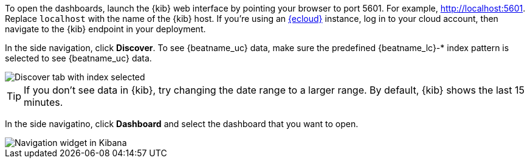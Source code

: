 //////////////////////////////////////////////////////////////////////////
//// This content is shared by all Elastic Beats. Make sure you keep the
//// descriptions here generic enough to work for all Beats that include
//// this file. When using cross references, make sure that the cross
//// references resolve correctly for any files that include this one.
//// Use the appropriate variables defined in the index.asciidoc file to
//// resolve Beat names: beatname_uc and beatname_lc.
//// Use the following include to pull this content into a doc file:
//// include::../../libbeat/docs/opendashboards.asciidoc[]
//////////////////////////////////////////////////////////////////////////

To open the dashboards, launch the {kib} web interface by pointing your browser
to port 5601. For example, http://localhost:5601[http://localhost:5601].
Replace `localhost` with the name of the {kib} host.  If you're using an
https://cloud.elastic.co/[{ecloud}] instance, log in to your cloud account,
then navigate to the {kib} endpoint in your deployment.

In the side navigation, click *Discover*. To see {beatname_uc} data, make sure
the predefined +{beatname_lc}-*+ index pattern is selected to see {beatname_uc}
data.

[role="screenshot"]
image::./images/kibana-created-indexes.png[Discover tab with index selected]

TIP: If you don’t see data in {kib}, try changing the date range to a larger
range. By default, {kib} shows the last 15 minutes.

In the side navigatino, click *Dashboard* and select the dashboard that you want
to open.

[role="screenshot"]
image::./images/kibana-navigation-vis.png[Navigation widget in Kibana]

